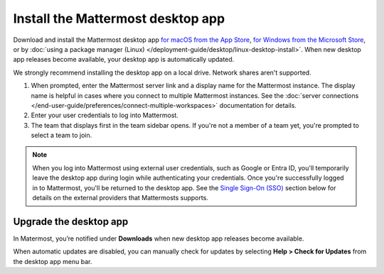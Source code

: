 Install the Mattermost desktop app
==================================

Download and install the Mattermost desktop app `for macOS from the App Store <https://apps.apple.com/us/app/mattermost-desktop/id1614666244?mt=12>`_, `for Windows from the Microsoft Store <https://apps.microsoft.com/detail/xp8br8mh3lpklt?hl=en-US&gl=US>`_, or by :doc:`using a package manager (Linux) </deployment-guide/desktop/linux-desktop-install>`. When new desktop app releases become available, your desktop app is automatically updated.

We strongly recommend installing the desktop app on a local drive. Network shares aren't supported. 

1. When prompted, enter the Mattermost server link and a display name for the Mattermost instance. The display name is helpful in cases where you connect to multiple Mattermost instances. See the :doc:`server connections </end-user-guide/preferences/connect-multiple-workspaces>` documentation for details.
2. Enter your user credentials to log into Mattermost. 
3. The team that displays first in the team sidebar opens. If you're not a member of a team yet, you're prompted to select a team to join.

.. note::

    When you log into Mattermost using external user credentials, such as Google or Entra ID, you'll temporarily leave the desktop app during login while authenticating your credentials. Once you're successfully logged in to Mattermost, you'll be returned to the desktop app. See the `Single Sign-On (SSO) <#single-sign-on-sso>`__ section below for details on the external providers that Mattermosts supports.

Upgrade the desktop app
------------------------

In Matermost, you’re notified under **Downloads** when new desktop app releases become available.

When automatic updates are disabled, you can manually check for updates by selecting **Help > Check for Updates** from the desktop app menu bar.